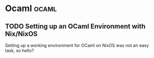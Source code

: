 #+HUGO_SECTION: blog
#+HUGO_BASE_DIR: .
#+hugo_auto_set_lastmod: t

* Ocaml                                                               :ocaml:
** TODO Setting up an OCaml Environment with Nix/NixOS
:PROPERTIES:
:EXPORT_FILE_NAME: ocaml_with_nix
:END:

Setting up a working environment for OCaml on NixOS was not an easy
task, so hello?
